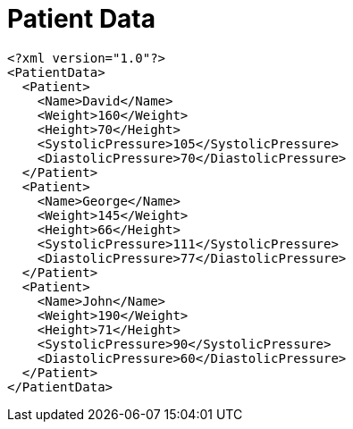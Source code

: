 ﻿////

|metadata|
{
    "name": "resources-patient-data",
    "controlName": [],
    "tags": [],
    "guid": "ead8b4a3-b580-4e21-bc2b-7485d1dacaa6",  
    "buildFlags": [],
    "createdOn": "2016-05-25T18:21:53.353057Z"
}
|metadata|
////

= Patient Data

----
<?xml version="1.0"?>
<PatientData>
  <Patient>
    <Name>David</Name>
    <Weight>160</Weight>
    <Height>70</Height>
    <SystolicPressure>105</SystolicPressure>
    <DiastolicPressure>70</DiastolicPressure>
  </Patient>
  <Patient>
    <Name>George</Name>
    <Weight>145</Weight>
    <Height>66</Height>
    <SystolicPressure>111</SystolicPressure>
    <DiastolicPressure>77</DiastolicPressure>
  </Patient>
  <Patient>
    <Name>John</Name>
    <Weight>190</Weight>
    <Height>71</Height>
    <SystolicPressure>90</SystolicPressure>
    <DiastolicPressure>60</DiastolicPressure>
  </Patient>
</PatientData>
----